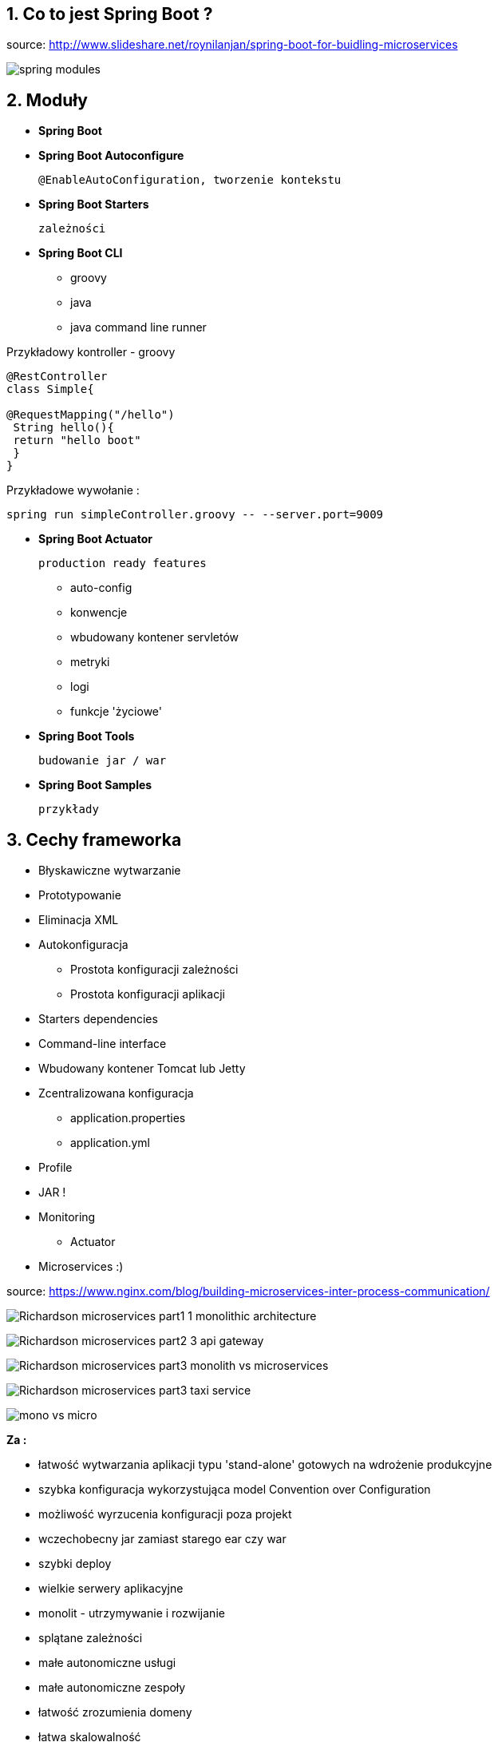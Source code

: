 :numbered:
:icons: font
:pagenums:
:imagesdir: images
:iconsdir: ./icons
:stylesdir: ./styles
:scriptsdir: ./js

:image-link: https://pbs.twimg.com/profile_images/425289501980639233/tUWf7KiC.jpeg
ifndef::sourcedir[:sourcedir: ./src/main/java/]
ifndef::resourcedir[:resourcedir: ./src/main/resources/]
ifndef::imgsdir[:imgsdir: ./../images]
:source-highlighter: coderay

== Co to jest Spring Boot ?

source: http://www.slideshare.net/roynilanjan/spring-boot-for-buidling-microservices

image:spring-modules.jpg[]

== Moduły

** **Spring Boot**

** **Spring Boot Autoconfigure**

 @EnableAutoConfiguration, tworzenie kontekstu

** **Spring Boot Starters**

  zależności

** **Spring Boot CLI**

*** groovy 

*** java 

*** java command line runner


Przykładowy kontroller - groovy

----
@RestController
class Simple{

@RequestMapping("/hello")
 String hello(){
 return "hello boot"
 }
}
----

Przykładowe wywołanie :

----
spring run simpleController.groovy -- --server.port=9009
----

** **Spring Boot Actuator** 

  production ready features 

*** auto-config

*** konwencje

*** wbudowany kontener servletów

*** metryki

*** logi

*** funkcje 'życiowe'

** **Spring Boot Tools** 
  
 budowanie jar / war

** **Spring Boot Samples**

 przykłady

== Cechy frameworka

** Błyskawiczne wytwarzanie

** Prototypowanie

** Eliminacja XML

** Autokonfiguracja

*** Prostota konfiguracji zależności

*** Prostota konfiguracji aplikacji

** Starters dependencies

** Command-line interface

** Wbudowany kontener Tomcat lub Jetty

** Zcentralizowana konfiguracja 

*** application.properties

*** application.yml

** Profile

** JAR !
 
** Monitoring

*** Actuator

** Microservices :)

source: https://www.nginx.com/blog/building-microservices-inter-process-communication/

image:Richardson-microservices-part1-1_monolithic-architecture.png[]

image:Richardson-microservices-part2-3_api-gateway.png[]

image:Richardson-microservices-part3-monolith-vs-microservices.png[]

image:Richardson-microservices-part3-taxi-service.png[]

image:mono-vs-micro.png[]

**Za :**

*** łatwość wytwarzania aplikacji typu  'stand-alone' gotowych na wdrożenie produkcyjne

*** szybka konfiguracja wykorzystująca model Convention over Configuration

*** możliwość wyrzucenia konfiguracji poza projekt

*** wczechobecny jar zamiast starego ear czy war 

*** szybki deploy

*** wielkie serwery aplikacyjne

*** monolit - utrzymywanie i rozwijanie

*** splątane zależności

*** małe autonomiczne usługi

*** małe autonomiczne zespoły

*** łatwość zrozumienia domeny

*** łatwa skalowalność

*** izolacja sytuacji krytycznych

*** dobór odpowiednich narzędzi i języków do danej domeny

***   

**Przeciw :**

*** testowanie

*** debugowanie

*** próg wejścia

*** nowe wzorce architektoniczne

*** zwiększona pamięciożerność


NOTE: Aktualna wersja 1.4.0.RELEASE wymaga Java 7 i Spring Framework 4.3.2.RELEASE lub wyżej


== Dokumentacja 

http://docs.spring.io/spring-boot/docs/current/reference/htmlsingle/[dokumentacja]

== Narzędzia i generowanie rusztowania Spring Boot

=== http://repo.spring.io/release/org/springframework/boot/spring-boot-cli/1.4.0.RELEASE/spring-boot-cli-1.4.0.RELEASE-bin.zip[Spring Boot CLI]

----
spring init -dweb,data-jpa,h2,thymeleaf --build gradle mySimpleApp --force
----

=== https://spring.io/tools[STS]

=== IDEA

=== https://start.spring.io/[Initializr]


== https://github.com/spring-projects/spring-boot/wiki/Spring-Boot-1.4-Release-Notes[Spring Boot 1.4 features]

=== Startup Error Improvements

 krótszy i przejrzysty **stacktrace** w przypadku błędu

=== Actuator Improvements

** informacje o Git generowane prostu z pluginów maven czy gradle

** nowe konfiguracje dla : Neo4j, Caffeine Cache (guava), CouchBase, etc

=== wsparcie dla testów

** **@SpringBootTest**

** **@WebMvcTest** - testowanie warstwy WEB/Controller

[source,java]
----
    @RunWith(SpringRunner.class)
    @WebMvcTest(MyController.class)
    public class MyControllerTests {

        @Autowired
        private MockMvc mvc;

        @MockBean
        private MyService myService;

        @Test
        public void getSource() throws Exception {
            given(myService.getLastSource()).willReturn(new Source("ok let's do this"));

            mvc.perform(get("/").accept(MediaType.APPLICATION_JSON))
                    .andExpect(status().isOk())
                    .andExpect(content().json("{'source':'ok let's do this'}"));
        }
    }
----

*** **@JsonTest** - testowanie marshalling/unmarshalling dla Jsona


----

----

*** **@DataJpaTest** - testowanie JPA

[source,java]
----

@RunWith(SpringRunner.class)
@DataJpaTest
public class ExampleRepositoryTests {

    @Autowired
    private TestEntityManager entityManager;

    @Autowired
    private UserRepository repository;

    @Test
    public void testExample() throws Exception {
        this.entityManager.persist(new User("sboot", "1234"));
        User user = this.repository.findByUsername("sboot");
        assertThat(user.getUsername()).isEqualTo("sboot");
        assertThat(user.getVin()).isEqualTo("1234");
    }

}
----


*** **@RestClientTest**

[source,java]
----
@RunWith(SpringRunner.class)
@RestClientTest(RemoteVehicleDetailsService.class)
public class ExampleRestClientTest {

    @Autowired
    private RemoteVehicleDetailsService service;

    @Autowired
    private MockRestServiceServer server;

    @Test
    public void getVehicleDetailsWhenResultIsSuccessShouldReturnDetails()
            throws Exception {
        this.server.expect(requestTo("/greet/details"))
                .andRespond(withSuccess("hello", MediaType.TEXT_PLAIN));
        String greeting = this.service.callRestService();
        assertThat(greeting).isEqualTo("hello");
    }

}
----

=== Datasource binding / wybieramy dostarczyciela ds   

    spring.datasource.hikari.maximum-pool-size=5
    spring.datasource.hikari.connection-timeout=10

=== Image Banners

 banner jako rysunek

=== Third Party Libraries 

 wsparcie nowych bibiliotek


**    Hibernate 5.1

**    Jackson 2.7

**    Solr 5.5

**    Spring Data Hopper

**    Spring Session 1.2

**    Hazelcast 3.6.


=== Spring 4.3.0 Support

 oparty na Spring'u 4.3.0

**  niejawny @Autowired na konstuktorze

**  możliwość definiowania default method

**  nowe meta-dane dla cache oraz wsparcie dla długo działających procesów

----
@Cacheable(cacheNames = "foos", sync = true)
public Foo getFoo(String id) { ... }
----


** uproszczone API dla opercji REST/WEB

*** @GetMapping = @RequestMapping(method = RequestMethod.GET)

*** @PostMapping

*** @PutMapping

*** @DeleteMapping

*** @PatchMapping
 
** @RequestScope, @SessionScope, @ApplicationScope // określenie nowych zakresów

**  @RequestAttribute, @SessionAttribute // dostep do atrybutów sesji i requestu

----
@GetMapping
public String getPerson(@SessionAttribute String login, @RequestAttribute String query) {
   ..//
}
----


**  wsparcje dla nowych wersji bibliotek

*** Hibernate ORM 5.2 

*** Jackson 2.8 min Jackson 2.6+ dla Spring 4.3

*** Netty 4.1

*** Undertow 1.4

*** Tomcat 8.5.2 oraz wczesne wesje 9

=== wsparcie dla Hibernate 5 

== http://projects.spring.io/spring-boot/[Strona projektu] 



== Spring vs Spring Boot

=== Podejście standardowe

** Projekt webowy musi zawierać folder WEB-INF

*** opjonalny plik : web.xml

*** <servlet-name>-servlet.xml


=== Aplikacja WEB/REST


** Stworzenie pliku web.xml lub WebApplicationInitializer, żeby zadeklarować DispatcherServlet

**  Skonfigurowanie Spring MVC

** Stworzenie prostego kontrolera i zarejestrowanie go

** Odpalenie aplikacji na jakimś kontenerze servletów lub serwerze aplikacyjnym


*** Przykład / Prosty kontroller 


[source,java]
----
@Controller
@EnableAutoConfiguration
public class SampleController {

    @RequestMapping("/")
    @ResponseBody
    String home() {
        return "Hello World!";
    }

    public static void main(String[] args) throws Exception { //configuration & bootstrapping
        SpringApplication.run(SampleController.class, args);
    }
}
----


[source,java]
----
@RestController
public class SimpleWebController {
@RequestMapping("/")
public String greetings(){
return "Hello world";
}
}
----

